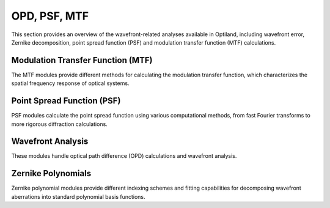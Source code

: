 OPD, PSF, MTF
=============

This section provides an overview of the wavefront-related analyses available in Optiland,
including wavefront error, Zernike decomposition, point spread function (PSF) and modulation transfer function (MTF) calculations.

Modulation Transfer Function (MTF)
----------------------------------

The MTF modules provide different methods for calculating the modulation transfer function,
which characterizes the spatial frequency response of optical systems.

.. autosummary::
   :toctree: wavefront/mtf/
   :caption: MTF Analysis

   mtf.base
   mtf.fft
   mtf.geometric
   mtf.sampled

Point Spread Function (PSF)
---------------------------

PSF modules calculate the point spread function using various computational methods,
from fast Fourier transforms to more rigorous diffraction calculations.

.. autosummary::
   :toctree: wavefront/psf/
   :caption: PSF Calculation

   psf.base
   psf.fft
   psf.huygens_fresnel

Wavefront Analysis
------------------

These modules handle optical path difference (OPD) calculations and wavefront analysis.

.. autosummary::
   :toctree: wavefront/wavefront/
   :caption: Wavefront & OPD

   wavefront.opd_fan
   wavefront.opd
   wavefront.wavefront_data
   wavefront.wavefront
   wavefront.zernike_opd

Zernike Polynomials
-------------------

Zernike polynomial modules provide different indexing schemes and fitting capabilities
for decomposing wavefront aberrations into standard polynomial basis functions.

.. autosummary::
   :toctree: wavefront/zernike/
   :caption: Zernike Analysis

   zernike.fit
   zernike.fringe
   zernike.noll
   zernike.standard
